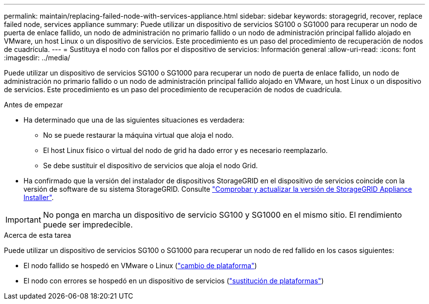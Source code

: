 ---
permalink: maintain/replacing-failed-node-with-services-appliance.html 
sidebar: sidebar 
keywords: storagegrid, recover, replace failed node, services appliance 
summary: Puede utilizar un dispositivo de servicios SG100 o SG1000 para recuperar un nodo de puerta de enlace fallido, un nodo de administración no primario fallido o un nodo de administración principal fallido alojado en VMware, un host Linux o un dispositivo de servicios. Este procedimiento es un paso del procedimiento de recuperación de nodos de cuadrícula. 
---
= Sustituya el nodo con fallos por el dispositivo de servicios: Información general
:allow-uri-read: 
:icons: font
:imagesdir: ../media/


[role="lead"]
Puede utilizar un dispositivo de servicios SG100 o SG1000 para recuperar un nodo de puerta de enlace fallido, un nodo de administración no primario fallido o un nodo de administración principal fallido alojado en VMware, un host Linux o un dispositivo de servicios. Este procedimiento es un paso del procedimiento de recuperación de nodos de cuadrícula.

.Antes de empezar
* Ha determinado que una de las siguientes situaciones es verdadera:
+
** No se puede restaurar la máquina virtual que aloja el nodo.
** El host Linux físico o virtual del nodo de grid ha dado error y es necesario reemplazarlo.
** Se debe sustituir el dispositivo de servicios que aloja el nodo Grid.


* Ha confirmado que la versión del instalador de dispositivos StorageGRID en el dispositivo de servicios coincide con la versión de software de su sistema StorageGRID. Consulte link:../installconfig/verifying-and-upgrading-storagegrid-appliance-installer-version.html["Comprobar y actualizar la versión de StorageGRID Appliance Installer"].



IMPORTANT: No ponga en marcha un dispositivo de servicio SG100 y SG1000 en el mismo sitio. El rendimiento puede ser impredecible.

.Acerca de esta tarea
Puede utilizar un dispositivo de servicios SG100 o SG1000 para recuperar un nodo de red fallido en los casos siguientes:

* El nodo fallido se hospedó en VMware o Linux (link:installing-services-appliance-platform-change-only.html["cambio de plataforma"])
* El nodo con errores se hospedó en un dispositivo de servicios (link:preparing-appliance-for-reinstallation-platform-replacement-only.html["sustitución de plataformas"])

